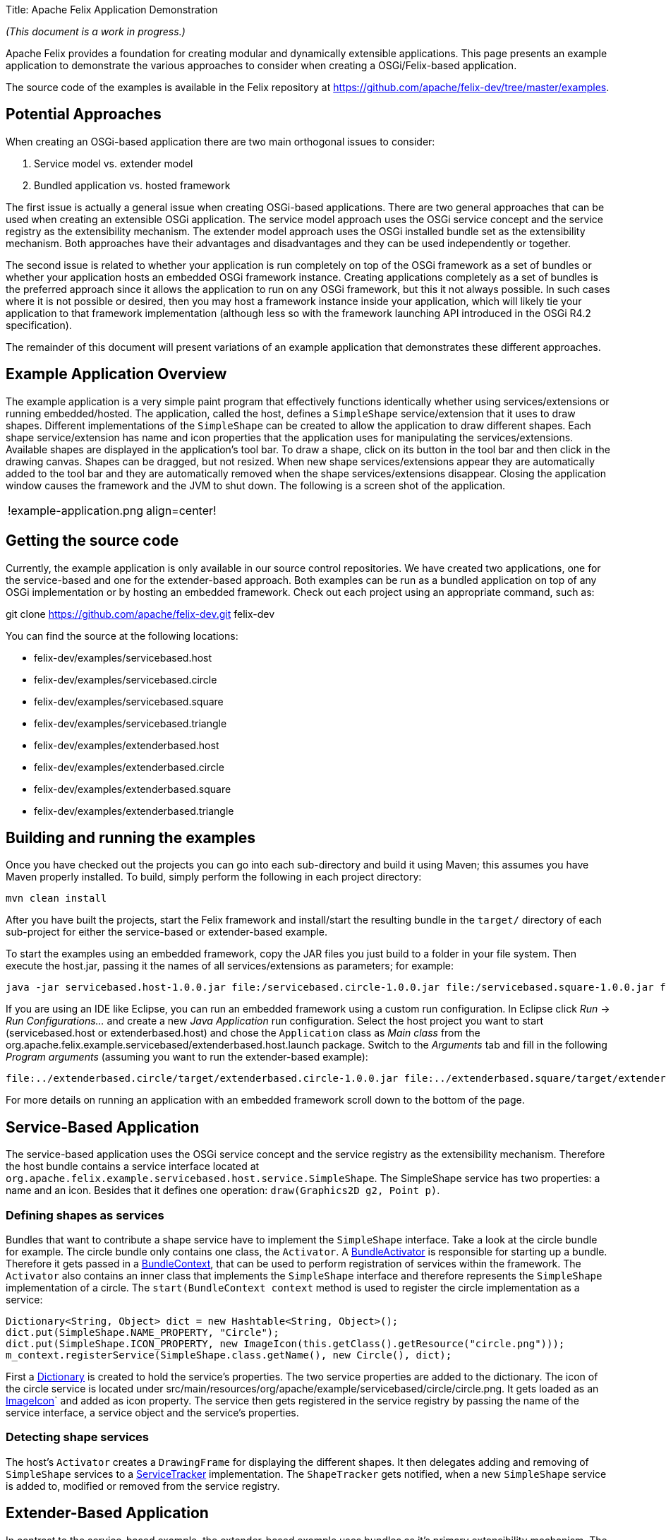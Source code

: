 Title: Apache Felix Application Demonstration

_(This document is a work in progress.)_

Apache Felix provides a foundation for creating modular and dynamically extensible applications.
This page presents an example application to demonstrate the various approaches to consider when creating a OSGi/Felix-based application.

The source code of the examples is available in the Felix repository at https://github.com/apache/felix-dev/tree/master/examples.

== Potential Approaches

When creating an OSGi-based application there are two main orthogonal issues to consider:

. Service model vs.
extender model
. Bundled application vs.
hosted framework

The first issue is actually a general issue when creating OSGi-based applications.
There are two general approaches that can be used when creating an extensible OSGi application.
The service model approach uses the OSGi service concept and the service registry as the extensibility mechanism.
The extender model approach uses the OSGi installed bundle set as the extensibility mechanism.
Both approaches have their advantages and disadvantages and they can be used independently or together.

The second issue is related to whether your application is run completely on top of the OSGi framework as a set of bundles or whether your application hosts an embedded OSGi framework instance.
Creating applications completely as a set of bundles is the preferred approach since it allows the application to run on any OSGi framework, but this it not always possible.
In such cases where it is not possible or desired, then you may host a framework instance inside your application, which will likely tie your application to that framework implementation (although less so with the framework launching API introduced in the OSGi R4.2 specification).

The remainder of this document will present variations of an example application that demonstrates these different approaches.

== Example Application Overview

The example application is a very simple paint program that effectively functions identically whether using services/extensions or running embedded/hosted.
The application, called the host, defines a `SimpleShape` service/extension that it uses to draw shapes.
Different implementations of the `SimpleShape` can be created to allow the application to draw different shapes.
Each shape service/extension has name and icon properties that the application uses for manipulating the services/extensions.
Available shapes are displayed in the application's tool bar.
To draw a shape, click on its button in the tool bar and then click in the drawing canvas.
Shapes can be dragged, but not resized.
When new shape services/extensions appear they are automatically added to the tool bar and they are automatically removed when the shape services/extensions disappear.
Closing the application window causes the framework and the JVM to shut down.
The following is a screen shot of the application.

[cols=2*]
|===
| !example-application.png
| align=center!
|===

== Getting the source code

Currently, the example application is only available in our source control repositories.
We have created two applications, one for the service-based and one for the extender-based approach.
Both examples can be run as a bundled application on top of any OSGi implementation or by hosting an embedded framework.
Check out each project using an appropriate command, such as:

git clone https://github.com/apache/felix-dev.git felix-dev

You can find the source at the following locations:

* felix-dev/examples/servicebased.host
* felix-dev/examples/servicebased.circle
* felix-dev/examples/servicebased.square
* felix-dev/examples/servicebased.triangle
* felix-dev/examples/extenderbased.host
* felix-dev/examples/extenderbased.circle
* felix-dev/examples/extenderbased.square
* felix-dev/examples/extenderbased.triangle

== Building and running the examples

Once you have checked out the projects you can go into each sub-directory and build it using Maven;
this assumes you have Maven properly installed.
To build, simply perform the following in each project directory:

 mvn clean install

After you have built the projects, start the Felix framework and install/start the resulting bundle in the `target/` directory of each sub-project for either the service-based or extender-based example.

To start the examples using an embedded framework, copy the JAR files you just build to a folder in your file system.
Then execute the host.jar, passing it the names of all services/extensions as parameters;
for example:

 java -jar servicebased.host-1.0.0.jar file:/servicebased.circle-1.0.0.jar file:/servicebased.square-1.0.0.jar file:/servicebased.triangle-1.0.0.jar

If you are using an IDE like Eclipse, you can run an embedded framework using a custom run configuration.
In Eclipse click _Run_ \-> _Run Configurations..._ and create a new _Java Application_ run configuration.
Select the host project you want to start (servicebased.host or extenderbased.host) and chose the `Application` class as _Main class_ from the org.apache.felix.example.servicebased/extenderbased.host.launch package.
Switch to the _Arguments_ tab and fill in the following _Program arguments_ (assuming you want to run the extender-based example):

 file:../extenderbased.circle/target/extenderbased.circle-1.0.0.jar file:../extenderbased.square/target/extenderbased.square-1.0.0.jar file:../extenderbased.triangle/target/extenderbased.triangle-1.0.0.jar

For more details on running an application with an embedded framework scroll down to the bottom of the page.

== Service-Based Application

The service-based application uses the OSGi service concept and the service registry as the extensibility mechanism.
Therefore the host bundle contains a service interface located at `org.apache.felix.example.servicebased.host.service.SimpleShape`.
The SimpleShape service has two properties: a name and an icon.
Besides that it defines one operation: `draw(Graphics2D g2, Point p)`.

=== Defining shapes as services

Bundles that want to contribute a shape service have to implement the `SimpleShape` interface.
Take a look at the circle bundle for example.
The circle bundle only contains one class, the `Activator`.
A http://www.osgi.org/javadoc/r4v43/org/osgi/framework/BundleActivator.html[BundleActivator] is responsible for starting up a bundle.
Therefore it gets passed in a http://www.osgi.org/javadoc/r4v43/org/osgi/framework/BundleContext.html[BundleContext], that can be used to perform registration of services within the framework.
The `Activator` also contains an inner class that implements the `SimpleShape` interface and therefore represents the `SimpleShape` implementation of a circle.
The `start(BundleContext context` method is used to register the circle implementation as a service:

 Dictionary<String, Object> dict = new Hashtable<String, Object>();
 dict.put(SimpleShape.NAME_PROPERTY, "Circle");
 dict.put(SimpleShape.ICON_PROPERTY, new ImageIcon(this.getClass().getResource("circle.png")));
 m_context.registerService(SimpleShape.class.getName(), new Circle(), dict);

First a http://docs.oracle.com/javase/6/docs/api/java/util/Dictionary.html[Dictionary] is created to hold the service's properties.
The two service properties are added to the dictionary.
The icon of the circle service is located under src/main/resources/org/apache/example/servicebased/circle/circle.png.
It gets loaded as an http://docs.oracle.com/javase/6/docs/api/javax/swing/ImageIcon.html[ImageIcon]` and added as icon property.
The service then gets registered in the service registry by passing the name of the service interface, a service object and the service's properties.

=== Detecting shape services

The host's `Activator` creates a `DrawingFrame` for displaying the different shapes.
It then delegates adding and removing of `SimpleShape` services to a http://www.osgi.org/javadoc/r4v43/org/osgi/util/tracker/ServiceTracker.html[ServiceTracker] implementation.
The `ShapeTracker` gets notified, when a new `SimpleShape` service is added to, modified or removed from the service registry.

== Extender-Based Application

In contrast to the service-based example, the extender-based example uses bundles as it's primary extensibility mechanism.
The host bundle contains a `SimpleShape` interface that is much like the one from the service based example.
It also contains a `draw(Graphics2D g2, Point p)` method and defines a set of properties.
This time the properties are not used as properties for registering a service, but for defining bundle header properties in the bundle's `MANIFEST.MF` file.

=== Defining shapes as extensions

Bundles that want to contribute a `SimpleShape` extension have to implement the `SimpleShape` interface.
Have a look at the extender-based circle implementation, for example.
It only contains one class, `Circle`, that implements `SimpleShape`.
Note, that in contrast to the service-based example there is no need to define a http://www.osgi.org/javadoc/r4v43/org/osgi/framework/BundleActivator.html[BundleActivator].
This is because, there is no need to register a service within the framework.
Information about the provided shape implementation is located in the bundle headers instead.
Have a look at the circle's `MANIFEST.MF` file:

 Manifest-Version: 1.0
 Private-Package: org.apache.felix.example.extenderbased.circle
 Tool: Bnd-0.0.238
 Bundle-Name: Apache Felix Circle Extension
 Created-By: Apache Maven Bundle Plugin
 Bundle-Vendor: The Apache Software Foundation
 Build-Jdk: 1.7.0_01
 Bundle-Version: 1.0.0
 Extension-Class: org.apache.felix.example.extenderbased.circle.Circle
 Bnd-LastModified: 1331062969798
 Extension-Icon: org/apache/felix/example/extenderbased/circle/circle.p
  ng
 Bundle-ManifestVersion: 2
 Bundle-Description: A simple extension for drawing circles.
 Bundle-License: http://www.apache.org/licenses/LICENSE-2.0.txt
 Bundle-DocURL: http://www.apache.org/
 Bundle-SymbolicName: org.apache.felix.example.extenderbased.circle
 Import-Package: org.apache.felix.example.extenderbased.host.extension
 Extension-Name: Circle

As you can see, the three bundle properties, defined in the `SimpleShape` interface are set as bundle headers.

NOTE: The manifest file is generated by the Maven build, so you will only find it in the compiled jar.
If you are interested in automatically creating manifest files for your bundles, have a look at the configuration of the http://felix.apache.org/site/apache-felix-maven-bundle-plugin-bnd.html[org.apache.felix.maven-bundle-plugin] in the pom.xml.

=== Detecting shape bundles

Like the http://www.osgi.org/javadoc/r4v43/org/osgi/util/tracker/ServiceTracker.html[ServiceTracker] for tracking services, there is a http://www.osgi.org/javadoc/r4v42/org/osgi/util/tracker/BundleTracker.html[BundleTracker] for tracking bundles.
A `BundleTracker` get's notified, when the state of tracked bundles change.
Have a look at `org.apache.felix.example.extenderbased.host.ShapeBundleTracker`.
The constructor defines that only active bundles should be tracked.
The `addingBundle(Bundle bundle, BundleEvent event)` method gets called by the framework, when a bundle enters the activated state.
The tracker then checks if the bundle's headers contain the extension name property and, if so, adds the icon to the application.

== Embedding the Framework

The OSGi R4.2 specification defines APIs to allow an application to host it's own embedded framework instance.
Therefore an implementation of the http://www.osgi.org/javadoc/r4v42/org/osgi/framework/launch/FrameworkFactory.html[FrameworkFactory] interface has to be used.
OSGi implementers specify their `FrameworkFactory` implementation in the `META-INF/services/org.osgi.framework.launch.FrameworkFactory` file.
Prior to Java 6, one had to parse the class name in that file by oneself.
Luckily Java 6 has the http://docs.oracle.com/javase/6/docs/api/java/util/ServiceLoader.html[ServiceLoader] class, that lets you easily instantiate a `FrameworkFactoy`.
Have a look at the contents of the `org.apache.felix.example.extenderbased.host.launch` package in the extender-based host bundle (the implementation is the same for the service-based example).

The `Application` class is responsible for creating the framework and installing and starting the bundles.
It uses a `ConfigUtil` for creating the framework configuration that is needed to create a framework using the `FrameworkFactory`.
The `ConfigUtil` also creates a temporary cache directory for the framework.
If the creation of the framework is successful, `+installAndStartBundles(String...
bundleLocations)+` will be called to start the actual application.
Therefore the `Activator` of the host bundle is instantiated.
Note, that the host bundle can not register itself within the framework it just created.
Only the extension bundles will be registered within the framework.

As you can see no Felix-specific code is involved in any of the examples.
That's one of the advantages of OSGi specification.
Bundles that run on Felix will run on every other implementation of the same OSGi release.

== Feedback

Subscribe to the Felix users mailing list by sending a message to link:{{ refs.mailto-users-subscribe-felix-apache-org.path }}[users-subscribe@felix.apache.org];
after subscribing, email questions or feedback to link:mailto:users@felix.apache.org[users@felix.apache.org].

